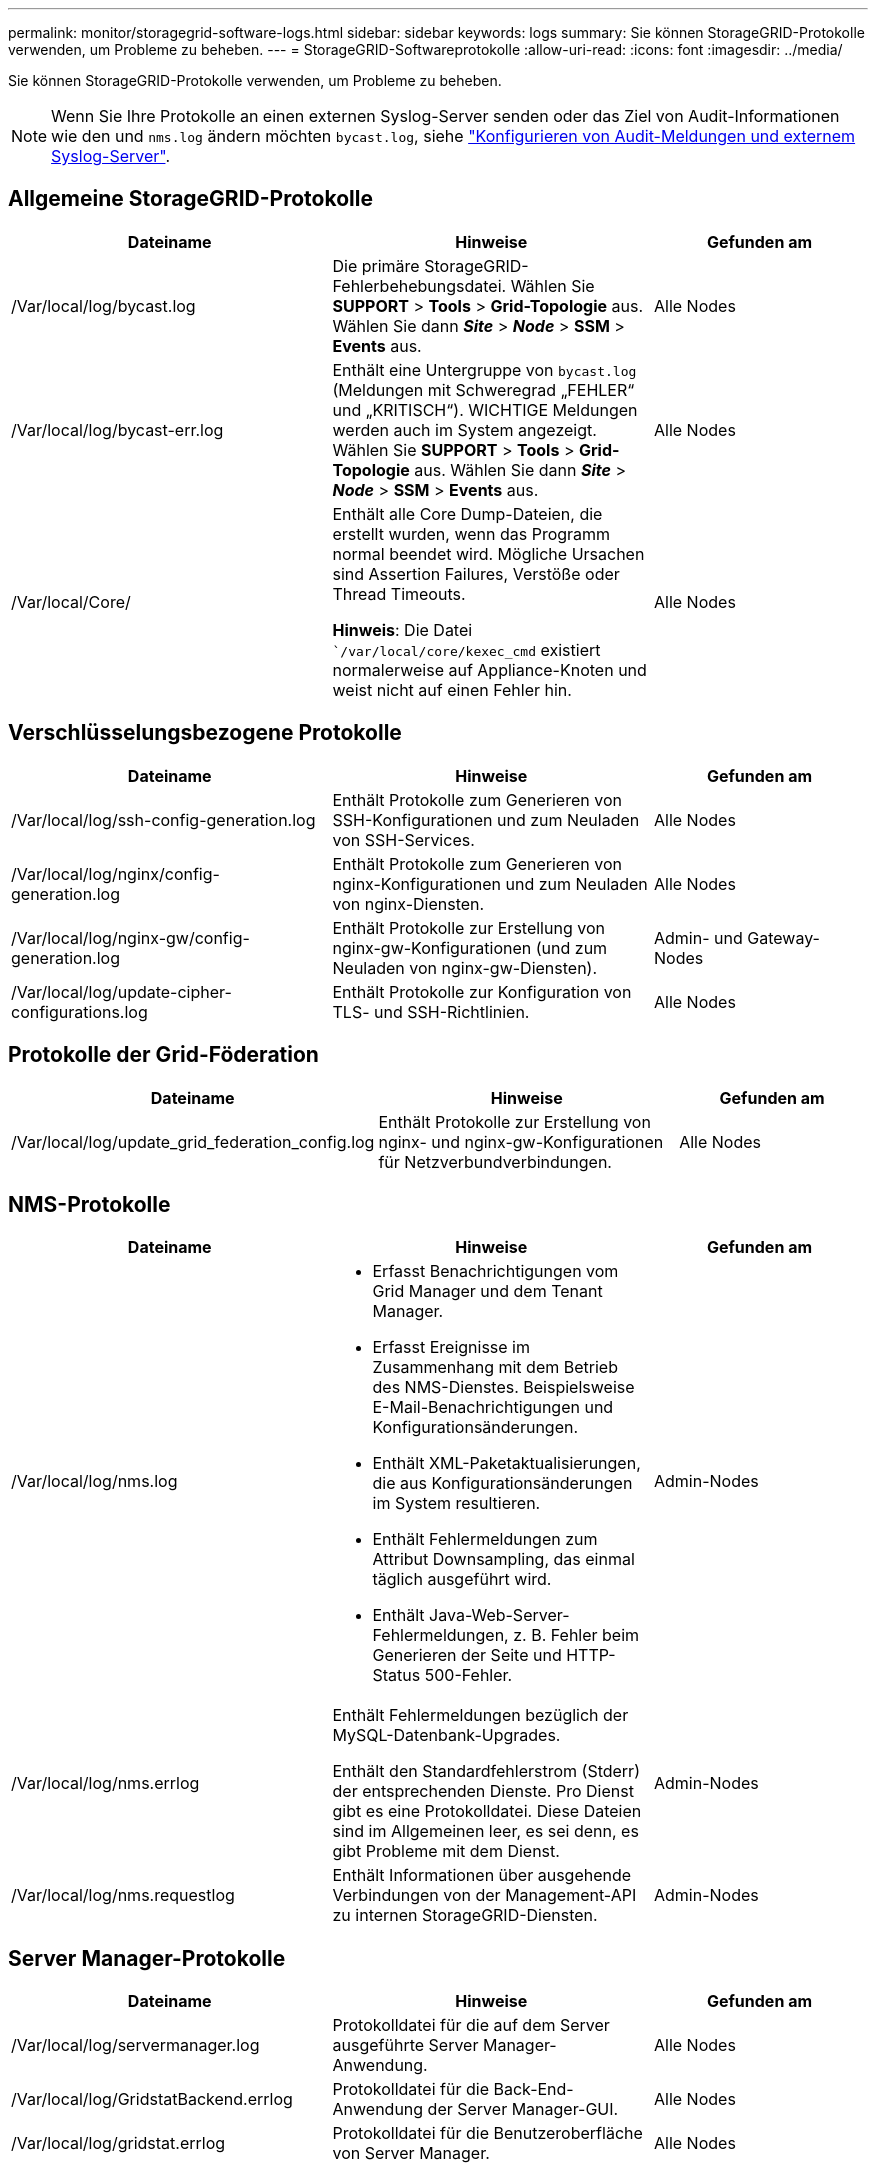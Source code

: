 ---
permalink: monitor/storagegrid-software-logs.html 
sidebar: sidebar 
keywords: logs 
summary: Sie können StorageGRID-Protokolle verwenden, um Probleme zu beheben. 
---
= StorageGRID-Softwareprotokolle
:allow-uri-read: 
:icons: font
:imagesdir: ../media/


[role="lead"]
Sie können StorageGRID-Protokolle verwenden, um Probleme zu beheben.


NOTE: Wenn Sie Ihre Protokolle an einen externen Syslog-Server senden oder das Ziel von Audit-Informationen wie den und `nms.log` ändern möchten `bycast.log`, siehe link:../monitor/configure-audit-messages.html#["Konfigurieren von Audit-Meldungen und externem Syslog-Server"].



== Allgemeine StorageGRID-Protokolle

[cols="3a,3a,2a"]
|===
| Dateiname | Hinweise | Gefunden am 


| /Var/local/log/bycast.log  a| 
Die primäre StorageGRID-Fehlerbehebungsdatei. Wählen Sie *SUPPORT* > *Tools* > *Grid-Topologie* aus. Wählen Sie dann *_Site_* > *_Node_* > *SSM* > *Events* aus.
 a| 
Alle Nodes



| /Var/local/log/bycast-err.log  a| 
Enthält eine Untergruppe von `bycast.log` (Meldungen mit Schweregrad „FEHLER“ und „KRITISCH“). WICHTIGE Meldungen werden auch im System angezeigt. Wählen Sie *SUPPORT* > *Tools* > *Grid-Topologie* aus. Wählen Sie dann *_Site_* > *_Node_* > *SSM* > *Events* aus.
 a| 
Alle Nodes



| /Var/local/Core/  a| 
Enthält alle Core Dump-Dateien, die erstellt wurden, wenn das Programm normal beendet wird. Mögliche Ursachen sind Assertion Failures, Verstöße oder Thread Timeouts.

*Hinweis*: Die Datei ``/var/local/core/kexec_cmd` existiert normalerweise auf Appliance-Knoten und weist nicht auf einen Fehler hin.
 a| 
Alle Nodes

|===


== Verschlüsselungsbezogene Protokolle

[cols="3a,3a,2a"]
|===
| Dateiname | Hinweise | Gefunden am 


| /Var/local/log/ssh-config-generation.log  a| 
Enthält Protokolle zum Generieren von SSH-Konfigurationen und zum Neuladen von SSH-Services.
 a| 
Alle Nodes



| /Var/local/log/nginx/config-generation.log  a| 
Enthält Protokolle zum Generieren von nginx-Konfigurationen und zum Neuladen von nginx-Diensten.
 a| 
Alle Nodes



| /Var/local/log/nginx-gw/config-generation.log  a| 
Enthält Protokolle zur Erstellung von nginx-gw-Konfigurationen (und zum Neuladen von nginx-gw-Diensten).
 a| 
Admin- und Gateway-Nodes



| /Var/local/log/update-cipher-configurations.log  a| 
Enthält Protokolle zur Konfiguration von TLS- und SSH-Richtlinien.
 a| 
Alle Nodes

|===


== Protokolle der Grid-Föderation

[cols="3a,3a,2a"]
|===
| Dateiname | Hinweise | Gefunden am 


| /Var/local/log/update_grid_federation_config.log  a| 
Enthält Protokolle zur Erstellung von nginx- und nginx-gw-Konfigurationen für Netzverbundverbindungen.
 a| 
Alle Nodes

|===


== NMS-Protokolle

[cols="3a,3a,2a"]
|===
| Dateiname | Hinweise | Gefunden am 


| /Var/local/log/nms.log  a| 
* Erfasst Benachrichtigungen vom Grid Manager und dem Tenant Manager.
* Erfasst Ereignisse im Zusammenhang mit dem Betrieb des NMS-Dienstes. Beispielsweise E-Mail-Benachrichtigungen und Konfigurationsänderungen.
* Enthält XML-Paketaktualisierungen, die aus Konfigurationsänderungen im System resultieren.
* Enthält Fehlermeldungen zum Attribut Downsampling, das einmal täglich ausgeführt wird.
* Enthält Java-Web-Server-Fehlermeldungen, z. B. Fehler beim Generieren der Seite und HTTP-Status 500-Fehler.

 a| 
Admin-Nodes



| /Var/local/log/nms.errlog  a| 
Enthält Fehlermeldungen bezüglich der MySQL-Datenbank-Upgrades.

Enthält den Standardfehlerstrom (Stderr) der entsprechenden Dienste. Pro Dienst gibt es eine Protokolldatei. Diese Dateien sind im Allgemeinen leer, es sei denn, es gibt Probleme mit dem Dienst.
 a| 
Admin-Nodes



| /Var/local/log/nms.requestlog  a| 
Enthält Informationen über ausgehende Verbindungen von der Management-API zu internen StorageGRID-Diensten.
 a| 
Admin-Nodes

|===


== Server Manager-Protokolle

[cols="3a,3a,2a"]
|===
| Dateiname | Hinweise | Gefunden am 


| /Var/local/log/servermanager.log  a| 
Protokolldatei für die auf dem Server ausgeführte Server Manager-Anwendung.
 a| 
Alle Nodes



| /Var/local/log/GridstatBackend.errlog  a| 
Protokolldatei für die Back-End-Anwendung der Server Manager-GUI.
 a| 
Alle Nodes



| /Var/local/log/gridstat.errlog  a| 
Protokolldatei für die Benutzeroberfläche von Server Manager.
 a| 
Alle Nodes

|===


== StorageGRID Serviceprotokolle

[cols="3a,3a,2a"]
|===
| Dateiname | Hinweise | Gefunden am 


| /Var/local/log/acct.errlog  a| 
 a| 
Speicherknoten, auf denen der ADC-Service ausgeführt wird



| /Var/local/log/adc.errlog  a| 
Enthält den Standardfehlerstrom (Stderr) der entsprechenden Dienste. Pro Dienst gibt es eine Protokolldatei. Diese Dateien sind im Allgemeinen leer, es sei denn, es gibt Probleme mit dem Dienst.
 a| 
Speicherknoten, auf denen der ADC-Service ausgeführt wird



| /Var/local/log/ams.errlog  a| 
 a| 
Admin-Nodes



| /Var/local/log/cassandra/system.log  a| 
Informationen für den Metadatenspeicher (Cassandra-Datenbank), die verwendet werden können, wenn Probleme beim Hinzufügen neuer Storage-Nodes auftreten oder wenn der nodetool-Reparaturauftrag abgestellt wird.
 a| 
Storage-Nodes



| /Var/local/log/cassandra-reaper.log  a| 
Informationen zum Cassandra Reaper Service, der Reparaturen der Daten in der Cassandra-Datenbank durchführt.
 a| 
Storage-Nodes



| /Var/local/log/cassandra-reaper.errlog  a| 
Fehlerinformationen für den Cassandra Reaper Service.
 a| 
Storage-Nodes



| /Var/local/log/chunk.errlog  a| 
 a| 
Storage-Nodes



| /Var/local/log/cmn.errlog  a| 
 a| 
Admin-Nodes



| /Var/local/log/cms.errlog  a| 
Diese Protokolldatei ist möglicherweise auf Systemen vorhanden, die von einer älteren StorageGRID-Version aktualisiert wurden. Er enthält Informationen zu Altsystemen.
 a| 
Storage-Nodes



| /Var/local/log/dds.errlog  a| 
 a| 
Storage-Nodes



| /Var/local/log/dmv.errlog  a| 
 a| 
Storage-Nodes



| /Var/local/log/dynap*  a| 
Enthält Protokolle zum Dynap-Dienst, der das Grid auf dynamische IP-Änderungen überwacht und die lokale Konfiguration aktualisiert.
 a| 
Alle Nodes



| /Var/local/log/grafana.log  a| 
Das mit dem Grafana-Service verknüpfte Protokoll, das für die Visualisierung von Kennzahlen im Grid Manager verwendet wird.
 a| 
Admin-Nodes



| /Var/local/log/hagroups.log  a| 
Das Protokoll, das mit Hochverfügbarkeitsgruppen verknüpft ist.
 a| 
Admin-Nodes und Gateway-Nodes



| /Var/local/log/hagroups_events.log  a| 
Verfolgt Statusänderungen, beispielsweise den Übergang von BACKUP zu MASTER oder FEHLER.
 a| 
Admin-Nodes und Gateway-Nodes



| /Var/local/log/idnt.errlog  a| 
 a| 
Speicherknoten, auf denen der ADC-Service ausgeführt wird



| /Var/local/log/jaeger.log  a| 
Das Protokoll, das mit dem jaeger-Dienst verknüpft ist, das für die Trace-Erfassung verwendet wird.
 a| 
Alle Nodes



| /Var/local/log/kstn.errlog  a| 
 a| 
Speicherknoten, auf denen der ADC-Service ausgeführt wird



| /Var/local/log/Lambda*  a| 
Enthält Protokolle für den S3 Select-Service.
 a| 
Admin- und Gateway-Nodes

Dieses Protokoll enthält nur bestimmte Admin- und Gateway-Knoten. Siehe link:../admin/manage-s3-select-for-tenant-accounts.html["S3 Select Anforderungen und Einschränkungen für Admin und Gateway Nodes"].



| /Var/local/log/ldr.errlog  a| 
 a| 
Storage-Nodes



| /Var/local/log/miscd/*.log  a| 
Enthält Protokolle für den MISCd-Dienst (Information Service Control Daemon), der eine Schnittstelle zum Abfragen und Verwalten von Diensten auf anderen Knoten sowie zum Verwalten von Umgebungskonfigurationen auf dem Node bereitstellt, z. B. zum Abfragen des Status von Diensten, die auf anderen Knoten ausgeführt werden.
 a| 
Alle Nodes



| /Var/local/log/nginx/*.log  a| 
Enthält Protokolle für den nginx-Dienst, der als Authentifizierung und sicherer Kommunikationsmechanismus für verschiedene Grid-Dienste (wie Prometheus und dynIP) fungiert, um über HTTPS-APIs mit Diensten auf anderen Knoten kommunizieren zu können.
 a| 
Alle Nodes



| /Var/local/log/nginx-gw/*.log  a| 
Enthält allgemeine Protokolle für den nginx-gw-Dienst, einschließlich Fehlerprotokolle und Protokolle für die eingeschränkten Admin-Ports auf Admin-Knoten.
 a| 
Admin-Nodes und Gateway-Nodes



| /Var/local/log/nginx-gw/cgr-access.log.gz  a| 
Enthält Zugriffsprotokolle für den Grid-übergreifenden Replikationsdatenverkehr.
 a| 
Admin-Nodes, Gateway-Nodes oder beides, basierend auf der Grid-Federation-Konfiguration. Nur im Zielraster für die Grid-übergreifende Replikation gefunden.



| /Var/local/log/nginx-gw/endpoint-access.log.gz  a| 
Die Lösung enthält Zugriffsprotokolle für den Load Balancer, der einen Lastausgleich für den S3-Datenverkehr von Clients zu Storage Nodes ermöglicht.
 a| 
Admin-Nodes und Gateway-Nodes



| /Var/local/log/persistence*  a| 
Enthält Protokolle für den Persistenzdienst, der Dateien auf der Root-Festplatte verwaltet, die bei einem Neustart erhalten bleiben müssen.
 a| 
Alle Nodes



| /Var/local/log/prometheus.log  a| 
Enthält für alle Knoten das Service-Protokoll für den Knoten-Exporter und das Kennzahlungsprotokoll der ade-Exporter.

Für Admin-Knoten enthält auch Protokolle für die Prometheus- und Alert Manager-Dienste.
 a| 
Alle Nodes



| /Var/local/log/raft.log  a| 
Enthält die Ausgabe der Bibliothek, die vom RSM-Dienst für das Raft-Protokoll verwendet wird.
 a| 
Storage-Nodes mit RSM-Service



| /Var/local/log/RMS.errlog  a| 
Enthält Protokolle für den RSM-Service (Replicated State Machine Service), der für S3-Plattformservices verwendet wird.
 a| 
Storage-Nodes mit RSM-Service



| /Var/local/log/ssm.errlog  a| 
 a| 
Alle Nodes



| /Var/local/log/update-s3vs-domains.log  a| 
Enthält Protokolle zur Verarbeitung von Updates für die Konfiguration virtueller gehosteter S3-Domänennamen.Siehe Anweisungen für die Implementierung von S3-Client-Applikationen.
 a| 
Admin- und Gateway-Nodes



| /Var/local/log/Update-snmp-Firewall.*  a| 
Enthalten Protokolle im Zusammenhang mit den Firewall-Ports, die für SNMP verwaltet werden.
 a| 
Alle Nodes



| /Var/local/log/update-sysl.log  a| 
Enthält Protokolle in Bezug auf Änderungen an der Syslog-Konfiguration des Systems.
 a| 
Alle Nodes



| /Var/local/log/update-traffic-classes.log  a| 
Enthält Protokolle, die sich auf Änderungen an der Konfiguration von Traffic-Klassifikatoren beziehen.
 a| 
Admin- und Gateway-Nodes



| /Var/local/log/update-utcn.log  a| 
Enthält Protokolle, die sich auf diesem Knoten im Netzwerk des nicht vertrauenswürdigen Clients beziehen.
 a| 
Alle Nodes

|===
.Verwandte Informationen
* link:about-bycast-log.html["Etwa bycast.log"]
* link:../s3/index.html["S3-REST-API VERWENDEN"]

